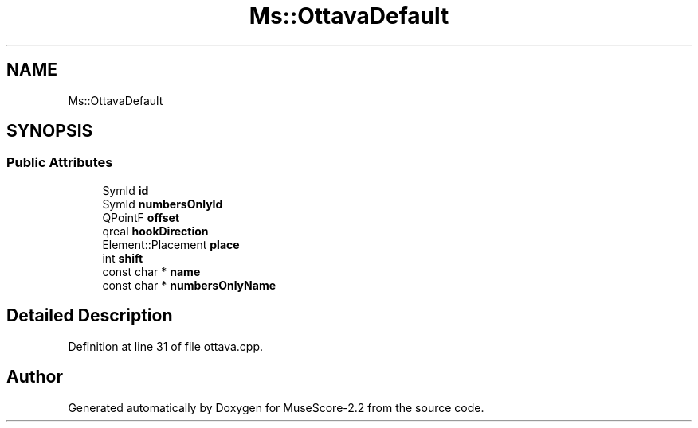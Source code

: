 .TH "Ms::OttavaDefault" 3 "Mon Jun 5 2017" "MuseScore-2.2" \" -*- nroff -*-
.ad l
.nh
.SH NAME
Ms::OttavaDefault
.SH SYNOPSIS
.br
.PP
.SS "Public Attributes"

.in +1c
.ti -1c
.RI "SymId \fBid\fP"
.br
.ti -1c
.RI "SymId \fBnumbersOnlyId\fP"
.br
.ti -1c
.RI "QPointF \fBoffset\fP"
.br
.ti -1c
.RI "qreal \fBhookDirection\fP"
.br
.ti -1c
.RI "Element::Placement \fBplace\fP"
.br
.ti -1c
.RI "int \fBshift\fP"
.br
.ti -1c
.RI "const char * \fBname\fP"
.br
.ti -1c
.RI "const char * \fBnumbersOnlyName\fP"
.br
.in -1c
.SH "Detailed Description"
.PP 
Definition at line 31 of file ottava\&.cpp\&.

.SH "Author"
.PP 
Generated automatically by Doxygen for MuseScore-2\&.2 from the source code\&.
